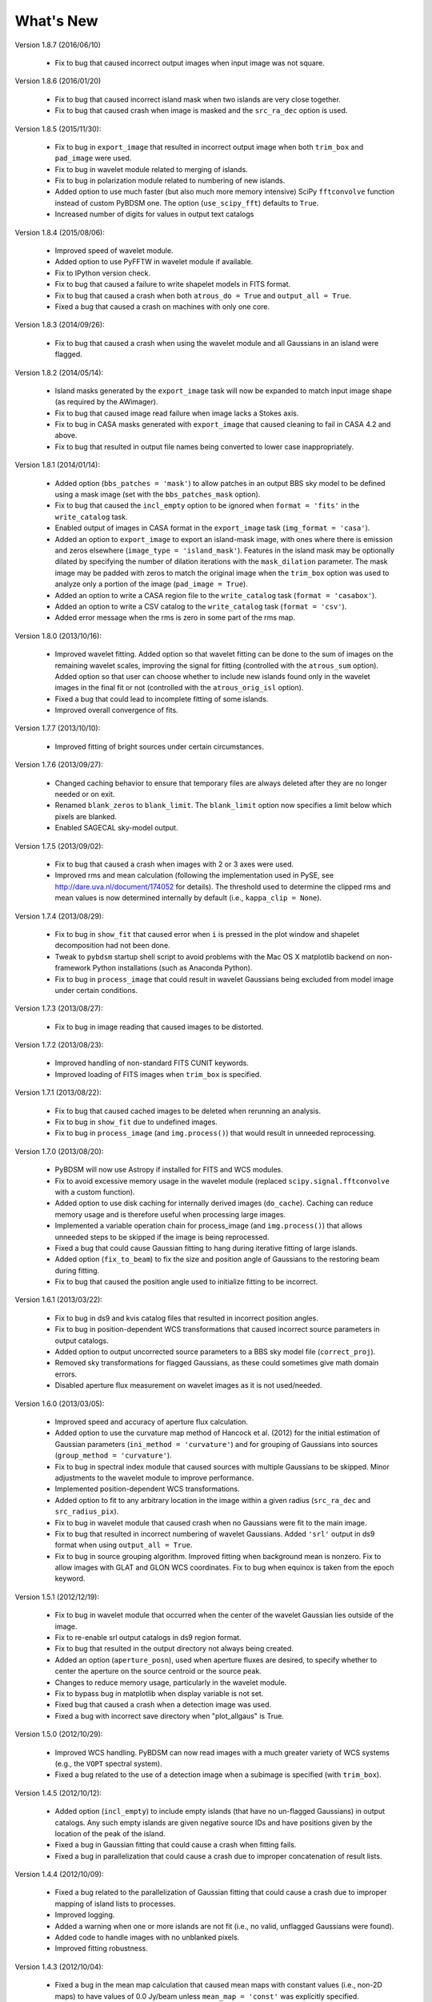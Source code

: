 .. _new:

**********
What's New
**********

Version 1.8.7 (2016/06/10)

    * Fix to bug that caused incorrect output images when input image was not square.

Version 1.8.6 (2016/01/20)

    * Fix to bug that caused incorrect island mask when two islands are very close together.

    * Fix to bug that caused crash when image is masked and the ``src_ra_dec`` option is used.

Version 1.8.5 (2015/11/30):

    * Fix to bug in ``export_image`` that resulted in incorrect output image when both ``trim_box`` and ``pad_image`` were used.

    * Fix to bug in wavelet module related to merging of islands.

    * Fix to bug in polarization module related to numbering of new islands.

    * Added option to use much faster (but also much more memory intensive) SciPy ``fftconvolve`` function instead of custom PyBDSM one. The option (``use_scipy_fft``) defaults to ``True``.

    * Increased number of digits for values in output text catalogs

Version 1.8.4 (2015/08/06):

    * Improved speed of wavelet module.

    * Added option to use PyFFTW in wavelet module if available.

    * Fix to IPython version check.

    * Fix to bug that caused a failure to write shapelet models in FITS format.

    * Fix to bug that caused a crash when both ``atrous_do = True`` and ``output_all = True``.

    * Fixed a bug that caused a crash on machines with only one core.

Version 1.8.3 (2014/09/26):

    * Fix to bug that caused a crash when using the wavelet module and all Gaussians in an island were flagged.

Version 1.8.2 (2014/05/14):

    * Island masks generated by the ``export_image`` task will now be expanded to match input image shape (as required by the AWimager).

    * Fix to bug that caused image read failure when image lacks a Stokes axis.

    * Fix to bug in CASA masks generated with ``export_image`` that caused cleaning to fail in CASA 4.2 and above.

    * Fix to bug that resulted in output file names being converted to lower case inappropriately.

Version 1.8.1 (2014/01/14):

    * Added option (``bbs_patches = 'mask'``) to allow patches in an output BBS sky model to be defined using a mask image (set with the ``bbs_patches_mask`` option).

    * Fix to bug that caused the ``incl_empty`` option to be ignored when ``format = 'fits'`` in the ``write_catalog`` task.

    * Enabled output of images in CASA format in the ``export_image`` task (``img_format = 'casa'``).

    * Added an option to ``export_image`` to export an island-mask image, with ones where there is emission and zeros elsewhere (``image_type = 'island_mask'``). Features in the island mask may be optionally dilated by specifying the number of dilation iterations with the ``mask_dilation`` parameter. The mask image may be padded with zeros to match the original image when the ``trim_box`` option was used to analyze only a portion of the image (``pad_image = True``).

    * Added an option to write a CASA region file to the ``write_catalog`` task (``format = 'casabox'``).

    * Added an option to write a CSV catalog to the ``write_catalog`` task (``format = 'csv'``).

    * Added error message when the rms is zero in some part of the rms map.

Version 1.8.0 (2013/10/16):

    * Improved wavelet fitting. Added option so that wavelet fitting can be done to the sum of images on the remaining wavelet scales, improving the signal for fitting (controlled with the ``atrous_sum`` option). Added option so that user can choose whether to include new islands found only in the wavelet images in the final fit or not (controlled with the ``atrous_orig_isl`` option).

    * Fixed a bug that could lead to incomplete fitting of some islands.

    * Improved overall convergence of fits.

Version 1.7.7 (2013/10/10):

    * Improved fitting of bright sources under certain circumstances.

Version 1.7.6 (2013/09/27):

    * Changed caching behavior to ensure that temporary files are always deleted after they are no longer needed or on exit.

    * Renamed ``blank_zeros`` to ``blank_limit``. The ``blank_limit`` option now specifies a limit below which pixels are blanked.

    * Enabled SAGECAL sky-model output.

Version 1.7.5 (2013/09/02):

    * Fix to bug that caused a crash when images with 2 or 3 axes were used.

    * Improved rms and mean calculation (following the implementation used in PySE, see http://dare.uva.nl/document/174052 for details). The threshold used to determine the clipped rms and mean values is now determined internally by default (i.e., ``kappa_clip = None``).

Version 1.7.4 (2013/08/29):

    * Fix to bug in ``show_fit`` that caused error when ``i`` is pressed in the plot window and shapelet decomposition had not been done.

    * Tweak to ``pybdsm`` startup shell script to avoid problems with the Mac OS X matplotlib backend on non-framework Python installations (such as Anaconda Python).

    * Fix to bug in ``process_image`` that could result in wavelet Gaussians being excluded from model image under certain conditions.

Version 1.7.3 (2013/08/27):

    * Fix to bug in image reading that caused images to be distorted.

Version 1.7.2 (2013/08/23):

    * Improved handling of non-standard FITS CUNIT keywords.

    * Improved loading of FITS images when ``trim_box`` is specified.

Version 1.7.1 (2013/08/22):

    * Fix to bug that caused cached images to be deleted when rerunning an analysis.

    * Fix to bug in ``show_fit`` due to undefined images.

    * Fix to bug in ``process_image`` (and ``img.process()``) that would result in unneeded reprocessing.

Version 1.7.0 (2013/08/20):

    * PyBDSM will now use Astropy if installed for FITS and WCS modules.

    * Fix to avoid excessive memory usage in the wavelet module (replaced ``scipy.signal.fftconvolve`` with a custom function).

    * Added option to use disk caching for internally derived images (``do_cache``). Caching can reduce memory usage and is therefore useful when processing large images.

    * Implemented a variable operation chain for process_image (and ``img.process()``) that allows unneeded steps to be skipped if the image is being reprocessed.

    * Fixed a bug that could cause Gaussian fitting to hang during iterative fitting of large islands.

    * Added option (``fix_to_beam``) to fix the size and position angle of Gaussians to the restoring beam during fitting.

    * Fix to bug that caused the position angle used to initialize fitting to be incorrect.

Version 1.6.1 (2013/03/22):

    * Fix to bug in ds9 and kvis catalog files that resulted in incorrect position angles.

    * Fix to bug in position-dependent WCS transformations that caused incorrect source parameters in output catalogs.

    * Added option to output uncorrected source parameters to a BBS sky model file (``correct_proj``).

    * Removed sky transformations for flagged Gaussians, as these could sometimes give math domain errors.

    * Disabled aperture flux measurement on wavelet images as it is not used/needed.

Version 1.6.0 (2013/03/05):

    * Improved speed and accuracy of aperture flux calculation.

    * Added option to use the curvature map method of Hancock et al. (2012) for the initial estimation of Gaussian parameters (``ini_method = 'curvature'``) and for grouping of Gaussians into sources (``group_method = 'curvature'``).

    * Fix to bug in spectral index module that caused sources with multiple Gaussians to be skipped. Minor adjustments to the wavelet module to improve performance.

    * Implemented position-dependent WCS transformations.

    * Added option to fit to any arbitrary location in the image within a given radius (``src_ra_dec`` and ``src_radius_pix``).

    * Fix to bug in wavelet module that caused crash when no Gaussians were fit to the main image.

    * Fix to bug that resulted in incorrect numbering of wavelet Gaussians. Added ``'srl'`` output in ds9 format when using ``output_all = True``.

    * Fix to bug in source grouping algorithm. Improved fitting when background mean is nonzero. Fix to allow images with GLAT and GLON WCS coordinates. Fix to bug when equinox is taken from the epoch keyword.


Version 1.5.1 (2012/12/19):

    * Fix to bug in wavelet module that occurred when the center of the wavelet Gaussian lies outside of the image.

    * Fix to re-enable srl output catalogs in ds9 region format.

    * Fix to bug that resulted in the output directory not always being created.

    * Added an option (``aperture_posn``), used when aperture fluxes are desired, to specify whether to center the aperture on the source centroid or the source peak.

    * Changes to reduce memory usage, particularly in the wavelet module.

    * Fix to bypass bug in matplotlib when display variable is not set.

    * Fixed bug that caused a crash when a detection image was used.

    * Fixed a bug with incorrect save directory when "plot_allgaus" is True.

Version 1.5.0 (2012/10/29):

    * Improved WCS handling. PyBDSM can now read images with a much greater variety of WCS systems (e.g., the ``VOPT`` spectral system).

    * Fixed a bug related to the use of a detection image when a subimage is specified (with ``trim_box``).

Version 1.4.5 (2012/10/12):

    * Added option (``incl_empty``) to include empty islands (that have no un-flagged Gaussians) in output catalogs. Any such empty islands are given negative source IDs and have positions given by the location of the peak of the island.

    * Fixed a bug in Gaussian fitting that could cause a crash when fitting fails.

    * Fixed a bug in parallelization that could cause a crash due to improper concatenation of result lists.

Version 1.4.4 (2012/10/09):

    * Fixed a bug related to the parallelization of Gaussian fitting that could cause a crash due to improper mapping of island lists to processes.

    * Improved logging.

    * Added a warning when one or more islands are not fit (i.e., no valid, unflagged Gaussians were found).

    * Added code to handle images with no unblanked pixels.

    * Improved fitting robustness.

Version 1.4.3 (2012/10/04):

    * Fixed a bug in the mean map calculation that caused mean maps with constant values (i.e., non-2D maps) to have values of 0.0 Jy/beam unless ``mean_map = 'const'`` was explicitly specified.

    * Fixed a bug in the PSF vary module that resulted in incorrect PSF generators being used. Added an option to smooth the resulting PSF images (``psf_smooth``). Parallelized the PSF interpolation and smoothing steps. Improved PSF vary documentation.

Version 1.4.2 (2012/09/25):

    * Dramatically reduced time required to identify valid wavelet islands. Fixed bug that resulted in output FITS gaul tables being improperly sorted.

Version 1.4.1 (2012/09/11):

    * Added SAMP (Simple Application Messaging Protocol) support to the write_catalog, export_image, and show_fit tasks. These tasks can now use SAMP to communicate with other programs connected to a SAMP hub (e.g., ds9, Topcat, Aladin).

Version 1.4.0 (2012/09/11):

    * Parallelized Gaussian fitting, shapelet decomposition, validation of wavelet islands, and mean/rms map generation. The number of cores to be used can be specified with the ``ncores`` option (default is to use all).

Version 1.3.2 (2012/08/22):

    * Fixed a bug that could cause the user-specified ``rms_box`` value to be ignored. Added an option to enable the Monte Carlo error estimation for 'M'-type sources (the ``do_mc_errors`` option), which is now disabled by default.

Version 1.3.1 (2012/07/11):

    * Fixed a bug that caused images written when ``output_all = True`` to be transposed. Added frequency information to all output images. Improved fitting robustness to prevent rare cases in which no valid Gaussians could be fit to an island. Modified the island-finding routine to handle NaNs properly.

Version 1.3.0 (2012/07/03):

    * Fixed a bug in the calculation of positional errors for Gaussians.

    * Adjusted ``rms_box`` algorithm to check for negative rms values (due to interpolation with cubic spline). If negative values are found, either the box size is increased or the interpolation is done with ``order=1`` (bilinear) instead.

    * Output now includes the residual image produced using only wavelet Gaussians (if any) when ``atrous_do=True`` and ``output_all=True``.

    * Improved organization of files when ``output_all=True``.

    * Added logging of simple statistics (mean, std. dev, skew, and kurtosis) of the residual images.

    * Included image rotation (if any) in beam definition. Rotation angle can vary across the image (defined by image WCS).

    * Added Sagecal output format for Gaussian catalogs.

    * Added check for newer versions of the PyBDSM software ``tar.gz`` file available on ftp.strw.leidenuniv.nl.

    * Added total island flux (from sum of pixels) to ``gaul`` and ``srl`` catalogs.

Version 1.2 (2012/06/06):

    * Added option to output flux densities for every channel found by the spectral index module.

    * Added option to spectral index module to allow use of flux densities that do not meet the desired SNR.

    * Implemented an adaptive scaling scheme for the ``rms_box`` parameter that shrinks the box size near bright sources and expands it far from them (enabled with the ``adaptive_rms_box`` option when ``rms_box`` is None). This scheme generally results in improved rms and mean maps when both strong artifacts and extended sources are present.

    * Improved speed of Gaussian fitting to wavelet images.

    * Added option to calculate fluxes within a specified aperture radius in pixels (set with the ``aperture`` option). Aperture fluxes, if measured, are output in the ``srl`` format catalogs.

Version 1.1 (2012/03/28):

    * Tweaked settings that affect fitting of Gaussians to improve fitting in general.

    * Modified calculation of the ``rms_box`` parameter (when the ``rms_box`` option is None) to work better with fields composed mainly of point sources when strong artifacts are present.

    * Modified fitting of large islands to adopt an iterative fitting scheme that limits the number of Gaussians fit simultaneously per iteration to 10. This change speeds up fitting of large islands considerably.

    * Added the option to use a "detection" image for island detection (the ``detection_image`` option); source properties are still measured from the main input image. This option is particularly useful with images made with LOFAR's AWImager, as the uncorrected, flat-noise image (the ``*.restored`` image) is better for source detection than the corrected image (the ``*.restored.corr`` image).

    * Modified the polarization module so that sources that appear only in Stokes Q or U (and hence not in Stokes I) are now identified. This identification is done using the polarized intensity (PI) image.

    * Improved the plotting speed (by a factor of many) in ``show_fit`` when there are a large number of islands present.

    * Simplified the spectral index module to make it more user friendly and stable.

    * Altered reading of images to correctly handle 4D cubes.

    * Extended the ``psf_vary`` module to include fitting of stacked PSFs with Gaussians, interpolation of the resulting parameters across the image, and correction of the deconvolved source sizes using the interpolated PSFs.

    * Added residual rms and mean values to source catalogs. These values can be compared to background rms and mean values as a quick check of fit quality.

    * Added output of shapelet parameters as FITS tables.

    * Fixed many minor bugs.

See the changelog (accessible from the interactive shell using ``help changelog``) for details of all changes since the last version.
